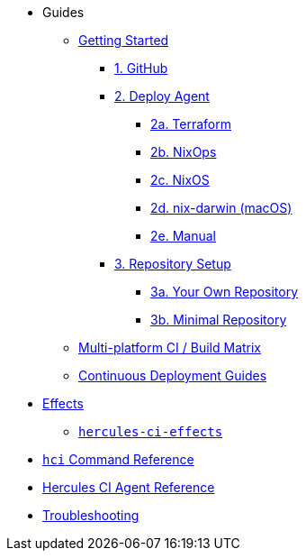 * Guides
** xref:getting-started/index.adoc[Getting Started]
*** xref:getting-started/index.adoc#github[1. GitHub]
*** xref:getting-started/index.adoc#deploy-agent[2. Deploy Agent]
**** xref:getting-started/deploy/terraform.adoc[2a. Terraform]
**** xref:getting-started/deploy/nixops.adoc[2b. NixOps]
**** xref:getting-started/deploy/nixos.adoc[2c. NixOS]
**** xref:getting-started/deploy/nix-darwin.adoc[2d. nix-darwin (macOS)]
**** xref:getting-started/deploy/manual.adoc[2e. Manual]
*** xref:getting-started/index.adoc#repository-setup[3. Repository Setup]
**** xref:getting-started/repository.adoc[3a. Your Own Repository]
**** xref:getting-started/minimal-repository.adoc[3b. Minimal Repository]
** xref:guides/multi-platform.adoc[Multi-platform CI / Build Matrix]
** xref:hercules-ci-effects:ROOT:index.adoc[Continuous Deployment Guides]
* xref:effects/index.adoc[Effects]
** xref:hercules-ci-effects:ROOT:index.adoc[`hercules-ci-effects`]
* xref:hercules-ci-agent:hci:index.adoc[`hci` Command Reference]
* xref:hercules-ci-agent:ROOT:index.adoc[Hercules CI Agent Reference]
* xref:troubleshooting.adoc[Troubleshooting]
